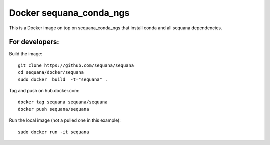 Docker **sequana_conda_ngs**
====================================

This is a Docker image on top on sequana_conda_ngs that install conda and all sequana
dependencies. 



For developers:
------------------

Build the image::

    git clone https://github.com/sequana/sequana
    cd sequana/docker/sequana
    sudo docker  build  -t="sequana" .


Tag and push on hub.docker.com::

   docker tag sequana sequana/sequana
   docker push sequana/sequana

Run the local image (not a pulled one in this example)::

    sudo docker run -it sequana


